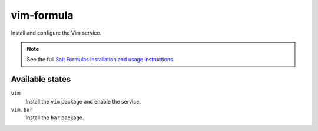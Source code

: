 vim-formula
===========

Install and configure the Vim service.

.. note::

    See the full `Salt Formulas installation and usage instructions
    <http://docs.saltstack.com/en/latest/topics/development/conventions/formulas.html>`_.
    
Available states
----------------

``vim``
  Install the ``vim`` package and enable the service.
``vim.bar``
  Install the ``bar`` package.
